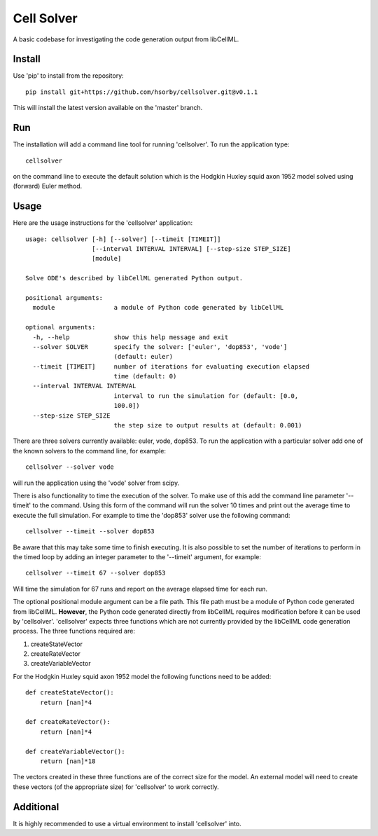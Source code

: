 

Cell Solver
===========

A basic codebase for investigating the code generation output from libCellML.

Install
-------

Use 'pip' to install from the repository::

 pip install git+https://github.com/hsorby/cellsolver.git@v0.1.1

This will install the latest version available on the 'master' branch.

Run
---

The installation will add a command line tool for running 'cellsolver'.  To run the application type::

 cellsolver

on the command line to execute the default solution which is the Hodgkin Huxley squid axon 1952 model solved using
(forward) Euler method.

Usage
-----

Here are the usage instructions for the 'cellsolver' application::

 usage: cellsolver [-h] [--solver] [--timeit [TIMEIT]]
                   [--interval INTERVAL INTERVAL] [--step-size STEP_SIZE]
                   [module]

 Solve ODE's described by libCellML generated Python output.

 positional arguments:
   module                a module of Python code generated by libCellML

 optional arguments:
   -h, --help            show this help message and exit
   --solver SOLVER       specify the solver: ['euler', 'dop853', 'vode']
                         (default: euler)
   --timeit [TIMEIT]     number of iterations for evaluating execution elapsed
                         time (default: 0)
   --interval INTERVAL INTERVAL
                         interval to run the simulation for (default: [0.0,
                         100.0])
   --step-size STEP_SIZE
                         the step size to output results at (default: 0.001)

There are three solvers currently available: euler, vode, dop853.  To run the application with a particular solver
add one of the known solvers to the command line, for example::

 cellsolver --solver vode

will run the application using the 'vode' solver from scipy.

There is also functionality to time the execution of the solver.  To make use of this add the command line parameter
'--timeit' to the command.  Using this form of the command will run the solver 10 times and print out the average time
to execute the full simulation.  For example to time the 'dop853' solver use the following command::

 cellsolver --timeit --solver dop853

Be aware that this may take some time to finish executing.  It is also possible to set the number of iterations to
perform in the timed loop by adding an integer parameter to the '--timeit' argument, for example::

 cellsolver --timeit 67 --solver dop853

Will time the simulation for 67 runs and report on the average elapsed time for each run.

The optional positional module argument can be a file path.  This file path must be a module of Python code
generated from libCellML.  **However**, the Python code generated directly from libCellML requires modification
before it can be used by 'cellsolver'.  'cellsolver' expects three functions which are not currently provided
by the libCellML code generation process.  The three functions required are:

1. createStateVector
2. createRateVector
3. createVariableVector

For the Hodgkin Huxley squid axon 1952 model the following functions need to be added::

 def createStateVector():
     return [nan]*4

 def createRateVector():
     return [nan]*4

 def createVariableVector():
     return [nan]*18

The vectors created in these three functions are of the correct size for the model.  An external model will
need to create these vectors (of the appropriate size) for 'cellsolver' to work correctly.

Additional
----------

It is highly recommended to use a virtual environment to install 'cellsolver' into.
